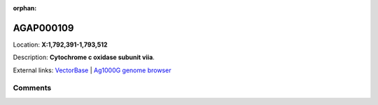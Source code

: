 :orphan:



AGAP000109
==========

Location: **X:1,792,391-1,793,512**



Description: **Cytochrome c oxidase subunit viia**.

External links:
`VectorBase <https://www.vectorbase.org/Anopheles_gambiae/Gene/Summary?g=AGAP000109>`_ |
`Ag1000G genome browser <https://www.malariagen.net/apps/ag1000g/phase1-AR3/index.html?genome_region=X:1792391-1793512#genomebrowser>`_





Comments
--------


.. raw:: html

    <div id="disqus_thread"></div>
    <script>
    
    var disqus_config = function () {
        this.page.identifier = '/gene/AGAP000109';
    };
    
    (function() { // DON'T EDIT BELOW THIS LINE
    var d = document, s = d.createElement('script');
    s.src = 'https://agam-selection-atlas.disqus.com/embed.js';
    s.setAttribute('data-timestamp', +new Date());
    (d.head || d.body).appendChild(s);
    })();
    </script>
    <noscript>Please enable JavaScript to view the <a href="https://disqus.com/?ref_noscript">comments.</a></noscript>


